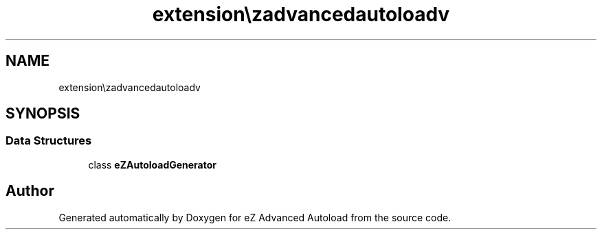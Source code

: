 .TH "extension\ezadvancedautoload\pv\classes" 3 "Fri Mar 9 2012" "Version 1.0.0-RC" "eZ Advanced Autoload" \" -*- nroff -*-
.ad l
.nh
.SH NAME
extension\ezadvancedautoload\pv\classes \- 
.SH SYNOPSIS
.br
.PP
.SS "Data Structures"

.in +1c
.ti -1c
.RI "class \fBeZAutoloadGenerator\fP"
.br
.in -1c
.SH "Author"
.PP 
Generated automatically by Doxygen for eZ Advanced Autoload from the source code\&.
